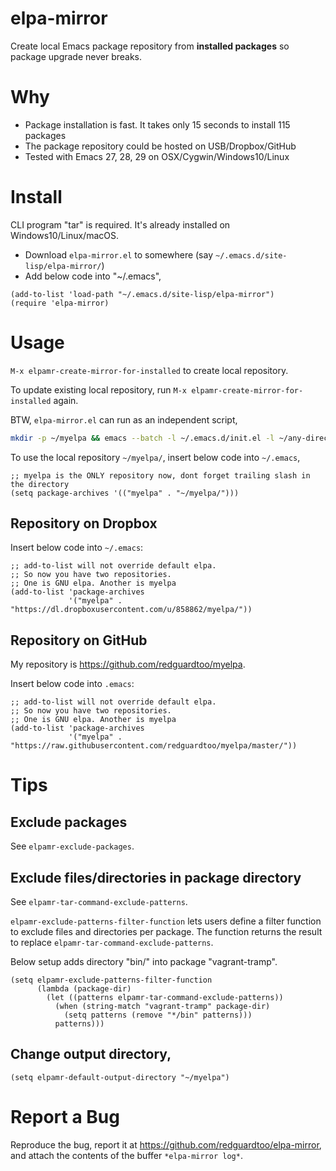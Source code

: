 * elpa-mirror
[[https://github.com/redguardtoo/elpa-mirror/actions/workflows/test.yml][https://github.com/redguardtoo/elpa-mirror/actions/workflows/test.yml/badge.svg]]
[[http://melpa.org/#/elpa-mirror][file:http://melpa.org/packages/elpa-mirror-badge.svg]]
[[http://stable.melpa.org/#/elpa-mirror][file:http://stable.melpa.org/packages/elpa-mirror-badge.svg]]

Create local Emacs package repository from *installed packages* so package upgrade never breaks.

* Why
- Package installation is fast. It takes only 15 seconds to install 115 packages
- The package repository could be hosted on USB/Dropbox/GitHub
- Tested with Emacs 27, 28, 29 on OSX/Cygwin/Windows10/Linux
* Install
CLI program "tar" is required.  It's already installed on Windows10/Linux/macOS.

- Download =elpa-mirror.el= to somewhere (say =~/.emacs.d/site-lisp/elpa-mirror/=)
- Add below code into "~/.emacs",
#+begin_src elisp
(add-to-list 'load-path "~/.emacs.d/site-lisp/elpa-mirror")
(require 'elpa-mirror)
#+end_src

* Usage
=M-x elpamr-create-mirror-for-installed= to create local repository.

To update existing local repository, run =M-x elpamr-create-mirror-for-installed= again.

BTW, =elpa-mirror.el= can run as an independent script,
#+begin_src sh
mkdir -p ~/myelpa && emacs --batch -l ~/.emacs.d/init.el -l ~/any-directory-you-prefer/elpa-mirror.el --eval='(setq elpamr-default-output-directory "~/myelpa")' --eval='(elpamr-create-mirror-for-installed)'
#+end_src

To use the local repository =~/myelpa/=, insert below code into =~/.emacs=,
#+begin_src elisp
;; myelpa is the ONLY repository now, dont forget trailing slash in the directory
(setq package-archives '(("myelpa" . "~/myelpa/")))
#+end_src

** Repository on Dropbox
Insert below code into =~/.emacs=:
#+begin_src elisp
;; add-to-list will not override default elpa.
;; So now you have two repositories.
;; One is GNU elpa. Another is myelpa
(add-to-list 'package-archives
             '("myelpa" . "https://dl.dropboxusercontent.com/u/858862/myelpa/"))
#+end_src

** Repository on GitHub
My repository is [[https://github.com/redguardtoo/myelpa]].

Insert below code into =.emacs=:
#+begin_src elisp
;; add-to-list will not override default elpa.
;; So now you have two repositories.
;; One is GNU elpa. Another is myelpa
(add-to-list 'package-archives
             '("myelpa" . "https://raw.githubusercontent.com/redguardtoo/myelpa/master/"))
#+end_src

* Tips
** Exclude packages
See =elpamr-exclude-packages=.
** Exclude files/directories in package directory
See =elpamr-tar-command-exclude-patterns=.

=elpamr-exclude-patterns-filter-function= lets users define a filter function to exclude files and directories per package. The function returns the result to replace =elpamr-tar-command-exclude-patterns=.

Below setup adds directory "bin/" into package "vagrant-tramp".
#+begin_src elisp
(setq elpamr-exclude-patterns-filter-function
      (lambda (package-dir)
        (let ((patterns elpamr-tar-command-exclude-patterns))
          (when (string-match "vagrant-tramp" package-dir)
            (setq patterns (remove "*/bin" patterns)))
          patterns)))
#+end_src

** Change output directory,
#+begin_src elisp
(setq elpamr-default-output-directory "~/myelpa")
#+end_src

* Report a Bug

Reproduce the bug, report it at [[https://github.com/redguardtoo/elpa-mirror]], and attach the contents of the buffer =*elpa-mirror log*=.
